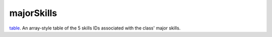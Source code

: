 majorSkills
====================================================================================================

`table`_. An array-style table of the 5 skills IDs associated with the class' major skills.

.. _`table`: ../../../lua/type/table.html
